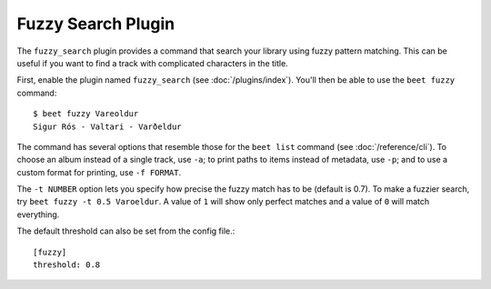 Fuzzy Search Plugin
===================

The ``fuzzy_search`` plugin provides a command that search your library using
fuzzy pattern matching. This can be useful if you want to find a track with complicated characters in the title.

First, enable the plugin named ``fuzzy_search`` (see :doc:`/plugins/index`).
You'll then be able to use the ``beet fuzzy`` command::

    $ beet fuzzy Vareoldur
    Sigur Rós - Valtari - Varðeldur

The command has several options that resemble those for the ``beet list``
command (see :doc:`/reference/cli`). To choose an album instead of a single
track, use ``-a``; to print paths to items instead of metadata, use ``-p``; and
to use a custom format for printing, use ``-f FORMAT``.

The ``-t NUMBER`` option lets you specify how precise the fuzzy match has to be
(default is 0.7). To make a fuzzier search, try ``beet fuzzy -t 0.5 Varoeldur``.
A value of ``1`` will show only perfect matches and a value of ``0`` will match everything.

The default threshold can also be set from the config file.::

    [fuzzy]
    threshold: 0.8
